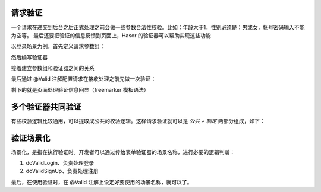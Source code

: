 请求验证
------------------------------------
一个请求在递交到后台之后正式处理之前会做一些参数合法性校验。比如：年龄大于1，性别必须是：男或女，帐号密码输入不能为空等。
最后还要把验证的信息反馈到页面上，Hasor 的验证器可以帮助实现这些功能

以登录场景为例，首先定义请求参数组：

.. code-block:: java
    :linenos:

    public class LoginForm {
        @RequestParameter("account")
        private String account;
        @RequestParameter("password")
        private String password;
        ...
    }


然后编写验证器

.. code-block:: java
    :linenos:

    public class LoginFormValidation implements Validation<LoginForm> {
        @Override
        public void doValidation(String validType,
                                 LoginForm dataForm,
                                 ValidInvoker errors) {
            if (StringUtils.isBlank(dataForm.getLogin())) {
                errors.addError("login", "帐号不能为空！");
                return;
            }
            if (StringUtils.isBlank(dataForm.getPassword())) {
                errors.addError("password", "密码不能为空！");
                return;
            }
        }
    }


接着建立参数组和验证器之间的关系

.. code-block:: java
    :linenos:

    @ValidBy(LoginFormValidation.class)
    public class LoginForm {
        ...
    }


最后通过 @Valid 注解配置请求在接收处理之前先做一次验证：

.. code-block:: java
    :linenos:

    @MappingTo("/login.htm")
    public class Login {
        public void execute(@Valid() @ParameterGroup LoginForm loginForm,
                            RenderInvoker invoker,
                            ValidInvoker valid) {
            if (valid.isValid()) {
                invoker.renderTo("/userInfo.htm");
            } else {
                invoker.put("loginForm", loginForm);
                invoker.renderTo("/login.htm");
            }
        }
    }


剩下的就是页面处理验证信息回显（freemarker 模板语法）

.. code-block:: none
    :linenos:

    <form action="/login.do" method="post">
        <!-- 帐号的验证结果 -->
        帐号:<input name="account" type="text" value="${loginForm.account}">
        <#if validData["account"]?? >
            ${validData["account"]?join(",")}
        </#if>

        <!-- 密码的验证结果 -->
        密码:<input name="password" type="password" value="${loginForm.password}">
        <#if validData["password"]?? >
            ${validData["password"]?join(",")}
        </#if>
        <input type="submit" value="递交"/>
    </form>


多个验证器共同验证
------------------------------------
有些校验逻辑比较通用，可以提取成公共的校验逻辑。这样请求验证就可以是 `公共 + 制定` 两部分组成，如下：

.. code-block:: java
    :linenos:

    @ValidBy({LoginFormValidation.class, DataBaseValidation.class})
    public class LoginForm {
        ...
    }


验证场景化
------------------------------------
场景化，是指在执行验证时。开发者可以通过传给表单验证器的场景名称，进行必要的逻辑判断：

1. doValidLogin、负责处理登录
2. doValidSignUp、负责处理注册

.. code-block:: java
    :linenos:

    public class LoginFormValidation4Scene implements Validation<LoginForm4Scene> {
        //
        // - 登录验证
        private void doValidLogin(LoginForm4Scene dataForm, ValidInvoker errors) {
            ...
        }
        // - 注册登录
        private void doValidSignUp(LoginForm4Scene dataForm, ValidInvoker errors) {
            ...
        }
        //
        public void doValidation(String validType, LoginForm4Scene dataForm, ValidInvoker errors) {
            // -通用验证逻辑
            if (StringUtils.isBlank(dataForm.getAccount())) {
                errors.addError("account", "帐号为空。");
            }
            if (StringUtils.isBlank(dataForm.getPassword())) {
                errors.addError("password", "密码为空。");
            }
            if (!errors.isValid()) {
                return;
            }
            // -场景化差异
            if (StringUtils.equalsIgnoreCase("signup", validType)) {
                this.doValidSignUp(dataForm, errors);   // 注册
                return;
            }
            if (StringUtils.equalsIgnoreCase("login", validType)) {
                this.doValidLogin(dataForm, errors);    // 登录
                return;
            }
        }
    }


最后，在使用验证时，在 @Valid 注解上设定好要使用的场景名称，就可以了。

.. code-block:: java
    :linenos:

    @MappingTo("/scene/login.do")
    public class Login4Scene {
        public void execute(@Valid("login") @ParameterGroup LoginForm4Scene loginForm,
                            RenderInvoker invoker,
                            ValidInvoker valid) {
            ...
        }
    }
